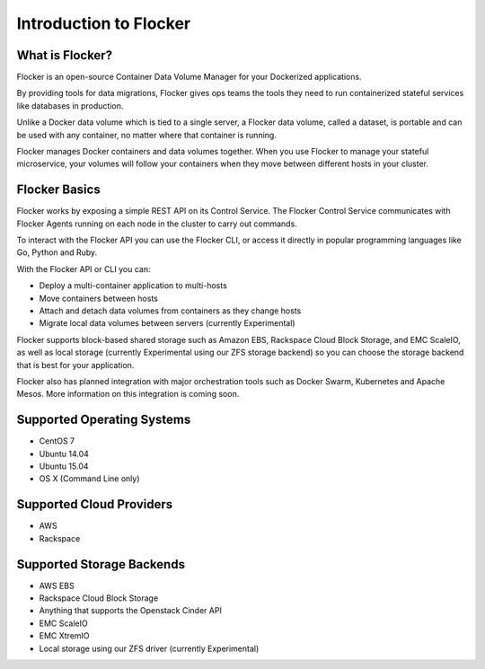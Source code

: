 =======================
Introduction to Flocker
=======================

What is Flocker?
================

Flocker is an open-source Container Data Volume Manager for your Dockerized applications.

By providing tools for data migrations, Flocker gives ops teams the tools they need to run containerized stateful services like databases in production.

Unlike a Docker data volume which is tied to a single server, a Flocker data volume, called a dataset, is portable and can be used with any container, no matter where that container is running.

Flocker manages Docker containers and data volumes together.
When you use Flocker to manage your stateful microservice, your volumes will follow your containers when they move between different hosts in your cluster.

.. image:: images/flocker-v-native-containers.svg
   :alt: Migrating data: Native Docker versus Flocker.
         In native Docker, when a container moves, its data volume stays in place.
		 Database starts on a new server without any data.
		 When using Flocker, when a container moves, the data volume moves with it.
		 Your database gets to keep its data!

Flocker Basics
==============

Flocker works by exposing a simple REST API on its Control Service.
The Flocker Control Service communicates with Flocker Agents running on each node in the cluster to carry out commands.

To interact with the Flocker API you can use the Flocker CLI, or access it directly in popular programming languages like Go, Python and Ruby.

With the Flocker API or CLI you can:

* Deploy a multi-container application to multi-hosts
* Move containers between hosts
* Attach and detach data volumes from containers as they change hosts
* Migrate local data volumes between servers (currently Experimental)

Flocker supports block-based shared storage such as Amazon EBS, Rackspace Cloud Block Storage, and EMC ScaleIO, as well as local storage (currently Experimental using our ZFS storage backend) so you can choose the storage backend that is best for your application.

.. XXX add link to choosing the best storage for your application marketing page (yet to be published)

.. image:: images/flocker-architecture.svg
   :alt: Flocker architecture with shared storage backend.
         The Flocker Control Service and containers hosts can run on a VM or bare metal servers.
		 The Flocker Agent running on each host speaks to the shared storage backend to create and moutn volumes to individual containers.

Flocker also has planned integration with major orchestration tools such as Docker Swarm, Kubernetes and Apache Mesos. More information on this integration is coming soon.

.. XXX add link to 3rd party orchestration docs. See FLOC 2229

Supported Operating Systems
===========================

* CentOS 7
* Ubuntu 14.04
* Ubuntu 15.04
* OS X (Command Line only)

Supported Cloud Providers
=========================

* AWS
* Rackspace

Supported Storage Backends
==========================

* AWS EBS
* Rackspace Cloud Block Storage
* Anything that supports the Openstack Cinder API
* EMC ScaleIO 
* EMC XtremIO
* Local storage using our ZFS driver (currently Experimental)
